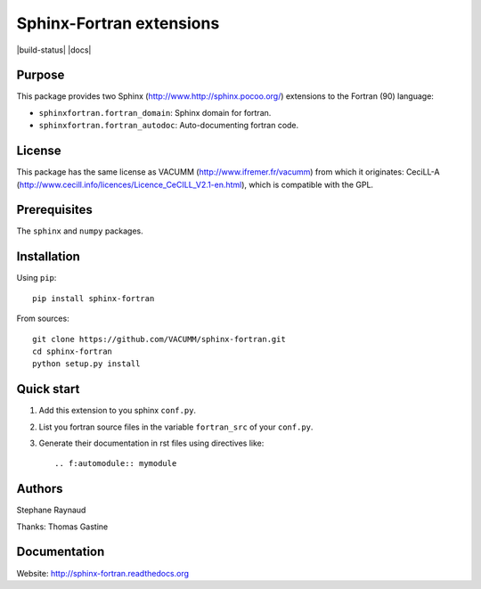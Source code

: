 Sphinx-Fortran extensions
=========================

|build-status| |docs|



Purpose
-------

This package provides two Sphinx (http://www.http://sphinx.pocoo.org/) extensions 
to the Fortran (90) language:

- ``sphinxfortran.fortran_domain``: Sphinx domain for fortran.
- ``sphinxfortran.fortran_autodoc``: Auto-documenting fortran code.

License
-------

This package has the same license as VACUMM (http://www.ifremer.fr/vacumm) 
from which it originates: CeciLL-A (http://www.cecill.info/licences/Licence_CeCILL_V2.1-en.html),
which is compatible with the GPL.

Prerequisites
-------------

The ``sphinx`` and ``numpy`` packages.

Installation
------------

Using ``pip``::

    pip install sphinx-fortran

From sources::

    git clone https://github.com/VACUMM/sphinx-fortran.git
    cd sphinx-fortran
    python setup.py install

Quick start
-----------

1. Add this extension to you sphinx ``conf.py``.
2. List you fortran source files in the variable
   ``fortran_src`` of your ``conf.py``.
3. Generate their documentation in rst files using
   directives like::
   
       .. f:automodule:: mymodule
       
Authors
-------

Stephane Raynaud

Thanks: Thomas Gastine

Documentation
-------------

Website: http://sphinx-fortran.readthedocs.org 

